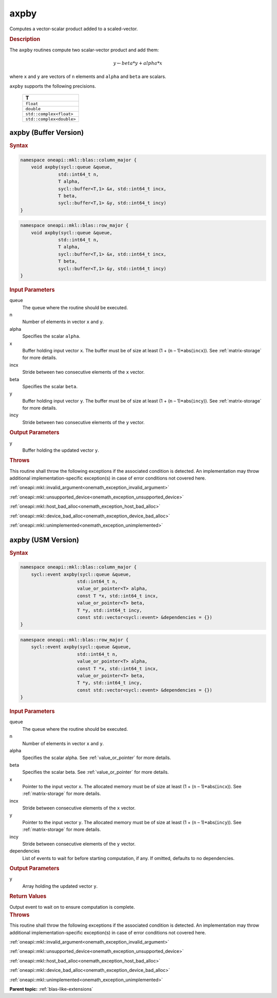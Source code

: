 .. SPDX-FileCopyrightText: 2019-2020 Intel Corporation
..
.. SPDX-License-Identifier: CC-BY-4.0

.. _onemath_blas_axpby:

axpby
=====

Computes a vector-scalar product added to a scaled-vector.

.. _onemath_blas_axpby_description:

.. rubric:: Description

The ``axpby`` routines compute two scalar-vector product and add them:

.. math::

      y \leftarrow beta * y + alpha * x

where ``x`` and ``y`` are vectors of ``n`` elements and ``alpha`` and ``beta`` are scalars.

``axpby`` supports the following precisions.

   .. list-table::
      :header-rows: 1

      * -  T
      * -  ``float``
      * -  ``double``
      * -  ``std::complex<float>``
      * -  ``std::complex<double>``

.. _onemath_blas_axpby_buffer:

axpby (Buffer Version)
----------------------

.. rubric:: Syntax

.. code-block:: cpp

   namespace oneapi::mkl::blas::column_major {
       void axpby(sycl::queue &queue,
                 std::int64_t n,
                 T alpha,
                 sycl::buffer<T,1> &x, std::int64_t incx,
                 T beta,
                 sycl::buffer<T,1> &y, std::int64_t incy)
   }
.. code-block:: cpp

   namespace oneapi::mkl::blas::row_major {
       void axpby(sycl::queue &queue,
                 std::int64_t n,
                 T alpha,
                 sycl::buffer<T,1> &x, std::int64_t incx,
                 T beta,
                 sycl::buffer<T,1> &y, std::int64_t incy)
   }

.. container:: section

   .. rubric:: Input Parameters

   queue
      The queue where the routine should be executed.

   n
      Number of elements in vector ``x`` and ``y``.

   alpha
      Specifies the scalar ``alpha``.

   x
      Buffer holding input vector ``x``. The buffer must be of size at least
      (1 + (``n`` – 1)*abs(``incx``)). See :ref:`matrix-storage` for
      more details.

   incx
      Stride between two consecutive elements of the ``x`` vector.

   beta
      Specifies the scalar ``beta``.

   y
      Buffer holding input vector ``y``. The buffer must be of size at least
      (1 + (``n`` – 1)*abs(``incy``)). See :ref:`matrix-storage` for
      more details.

   incy
      Stride between two consecutive elements of the ``y`` vector.

.. container:: section

   .. rubric:: Output Parameters

   y
      Buffer holding the updated vector ``y``.

.. container:: section

   .. rubric:: Throws

   This routine shall throw the following exceptions if the associated condition is detected. An implementation may throw additional implementation-specific exception(s) in case of error conditions not covered here.

   :ref:`oneapi::mkl::invalid_argument<onemath_exception_invalid_argument>`

   :ref:`oneapi::mkl::unsupported_device<onemath_exception_unsupported_device>`

   :ref:`oneapi::mkl::host_bad_alloc<onemath_exception_host_bad_alloc>`

   :ref:`oneapi::mkl::device_bad_alloc<onemath_exception_device_bad_alloc>`

   :ref:`oneapi::mkl::unimplemented<onemath_exception_unimplemented>`

.. _onemath_blas_axpby_usm:

axpby (USM Version)
-------------------

.. rubric:: Syntax

.. code-block:: cpp

   namespace oneapi::mkl::blas::column_major {
       sycl::event axpby(sycl::queue &queue,
                        std::int64_t n,
                        value_or_pointer<T> alpha,
                        const T *x, std::int64_t incx,
                        value_or_pointer<T> beta,
                        T *y, std::int64_t incy,
                        const std::vector<sycl::event> &dependencies = {})
   }
.. code-block:: cpp

   namespace oneapi::mkl::blas::row_major {
       sycl::event axpby(sycl::queue &queue,
                        std::int64_t n,
                        value_or_pointer<T> alpha,
                        const T *x, std::int64_t incx,
                        value_or_pointer<T> beta,
                        T *y, std::int64_t incy,
                        const std::vector<sycl::event> &dependencies = {})
   }

.. container:: section

   .. rubric:: Input Parameters

   queue
      The queue where the routine should be executed.

   n
      Number of elements in vector ``x`` and ``y``.

   alpha
      Specifies the scalar alpha. See :ref:`value_or_pointer` for more details.

   beta
      Specifies the scalar beta. See :ref:`value_or_pointer` for more details.

   x
      Pointer to the input vector ``x``. The allocated memory must be
      of size at least (1 + (``n`` – 1)*abs(``incx``)). See
      :ref:`matrix-storage` for more details.

   incx
      Stride between consecutive elements of the ``x`` vector.

   y
      Pointer to the input vector ``y``. The allocated memory must be
      of size at least (1 + (``n`` – 1)*abs(``incy``)). See
      :ref:`matrix-storage` for more details.

   incy
      Stride between consecutive elements of the ``y`` vector.

   dependencies
      List of events to wait for before starting computation, if any.
      If omitted, defaults to no dependencies.

.. container:: section

   .. rubric:: Output Parameters

   y
      Array holding the updated vector ``y``.

.. container:: section

   .. rubric:: Return Values

   Output event to wait on to ensure computation is complete.

.. container:: section

   .. rubric:: Throws

   This routine shall throw the following exceptions if the associated condition is detected. An implementation may throw additional implementation-specific exception(s) in case of error conditions not covered here.

   :ref:`oneapi::mkl::invalid_argument<onemath_exception_invalid_argument>`

   :ref:`oneapi::mkl::unsupported_device<onemath_exception_unsupported_device>`

   :ref:`oneapi::mkl::host_bad_alloc<onemath_exception_host_bad_alloc>`

   :ref:`oneapi::mkl::device_bad_alloc<onemath_exception_device_bad_alloc>`

   :ref:`oneapi::mkl::unimplemented<onemath_exception_unimplemented>`

   **Parent topic:** :ref:`blas-like-extensions`

